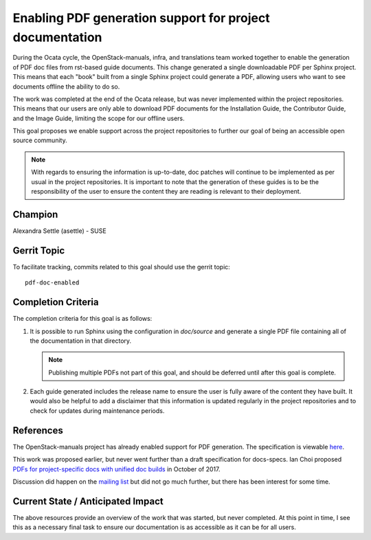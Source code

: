 =========================================================
Enabling PDF generation support for project documentation
=========================================================

During the Ocata cycle, the OpenStack-manuals, infra, and translations
team worked together to enable the generation of PDF doc files from
rst-based guide documents. This change generated a single downloadable
PDF per Sphinx project. This means that each "book" built from a single Sphinx
project could generate a PDF, allowing users who want to see documents offline
the ability to do so.

The work was completed at the end of the Ocata release, but was never
implemented within the project repositories. This means that our users
are only able to download PDF documents for the Installation Guide, the
Contributor Guide, and the Image Guide, limiting the scope for our
offline users.

This goal proposes we enable support across the project repositories
to further our goal of being an accessible open source community.

.. note::

   With regards to ensuring the information is up-to-date, doc patches will
   continue to be implemented as per usual in the project repositories.
   It is important to note that the generation of these guides is to be
   the responsibility of the user to ensure the content they are reading
   is relevant to their deployment.

Champion
========

Alexandra Settle (asettle) - SUSE

Gerrit Topic
============

To facilitate tracking, commits related to this goal should use the
gerrit topic::

  pdf-doc-enabled

Completion Criteria
===================

The completion criteria for this goal is as follows:

#. It is possible to run Sphinx using the configuration in `doc/source` and generate a
   single PDF file containing all of the documentation in that directory.

   .. note::

      Publishing multiple PDFs not part of this goal, and should be deferred until
      after this goal is complete.

#. Each guide generated includes the release name to ensure the user is fully aware of the
   content they have built. It would also be helpful to add a disclaimer that this
   information is updated regularly in the project repositories and to check for
   updates during maintenance periods.

References
==========

The OpenStack-manuals project has already enabled support for PDF generation.
The specification is viewable `here <https://specs.openstack.org/openstack/docs-specs/specs/ocata/build-pdf-from-rst-guides.html>`_.

This work was proposed earlier, but never went further than
a draft specification for docs-specs. Ian Choi proposed
`PDFs for project-specific docs with unified doc builds <https://review.openstack.org/#/c/509297/>`_
in October of 2017.

Discussion did happen on the `mailing list <http://lists.openstack.org/pipermail/openstack-dev/2017-October/123076.html>`_
but did not go much further, but there has been interest for some time.

Current State / Anticipated Impact
==================================

The above resources provide an overview of the work that was started, but
never completed. At this point in time, I see this as a necessary final
task to ensure our documentation is as accessible as it can be for all users.
